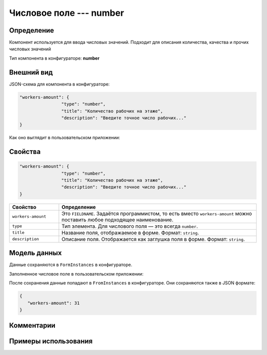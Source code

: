 Числовое поле --- number
========================

Определение
-----------

Компонент используется для ввода числовых значений. Подходит для описания количества, качества и прочих числовых значений

Тип компонента в конфигураторе: **number**

Внешний вид
-----------

JSON-схема для компонента в конфигураторе:

..  code-block:: json

    "workers-amount": {
                    "type": "number",
                    "title": "Количество рабочих на этаже",
                    "description": "Введите точное число рабочих..."
    }

Как оно выглядит в пользовательском приложении:

..  thumbnail:: images/number-screen-1.png
    :alt: Пример компонента
    :align: center

Свойства
--------

.. code-block:: json

    "workers-amount": {
                    "type": "number",
                    "title": "Количество рабочих на этаже",
                    "description": "Введите точное число рабочих..."
    }

..  list-table::
    :widths: 20 80
    :header-rows: 1

    *   - Свойство
        - Определение
    *   - ``workers-amount``
        - Это ``FIELDNAME``. Задаётся программистом, то есть вместо ``workers-amount`` можно поставить любое подходящее наименование.
    *   - ``type``
        - Тип элемента. Для числового поля — это всегда ``number``.
    *   - ``title``
        - Название поля, отображаемое в форме. Формат: ``string``.
    *   - ``description``
        - Описание поля. Отображается как заглушка поля в форме. Формат: ``string``.

Модель данных
-------------

Данные сохраняются в ``FormInstances`` в конфигураторе.

Заполненное числовое поле в пользовательском приложении:

..  thumbnail:: images/number-screen-2.png
    :alt: Пример компонента 
    :align: center

После сохранения данные попадают в ``FromInstances`` в конфигураторе. Они сохраняются также в JSON формате:

..  code-block:: json

    {
       "workers-amount": 31
    }

Комментарии
-----------

Примеры использования
---------------------